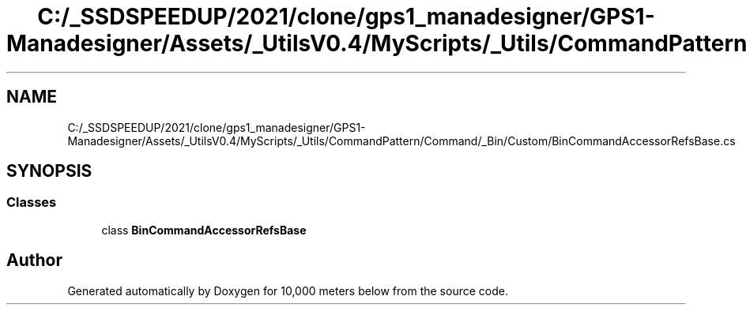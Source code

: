.TH "C:/_SSDSPEEDUP/2021/clone/gps1_manadesigner/GPS1-Manadesigner/Assets/_UtilsV0.4/MyScripts/_Utils/CommandPattern/Command/_Bin/Custom/BinCommandAccessorRefsBase.cs" 3 "Sun Dec 12 2021" "10,000 meters below" \" -*- nroff -*-
.ad l
.nh
.SH NAME
C:/_SSDSPEEDUP/2021/clone/gps1_manadesigner/GPS1-Manadesigner/Assets/_UtilsV0.4/MyScripts/_Utils/CommandPattern/Command/_Bin/Custom/BinCommandAccessorRefsBase.cs
.SH SYNOPSIS
.br
.PP
.SS "Classes"

.in +1c
.ti -1c
.RI "class \fBBinCommandAccessorRefsBase\fP"
.br
.in -1c
.SH "Author"
.PP 
Generated automatically by Doxygen for 10,000 meters below from the source code\&.
